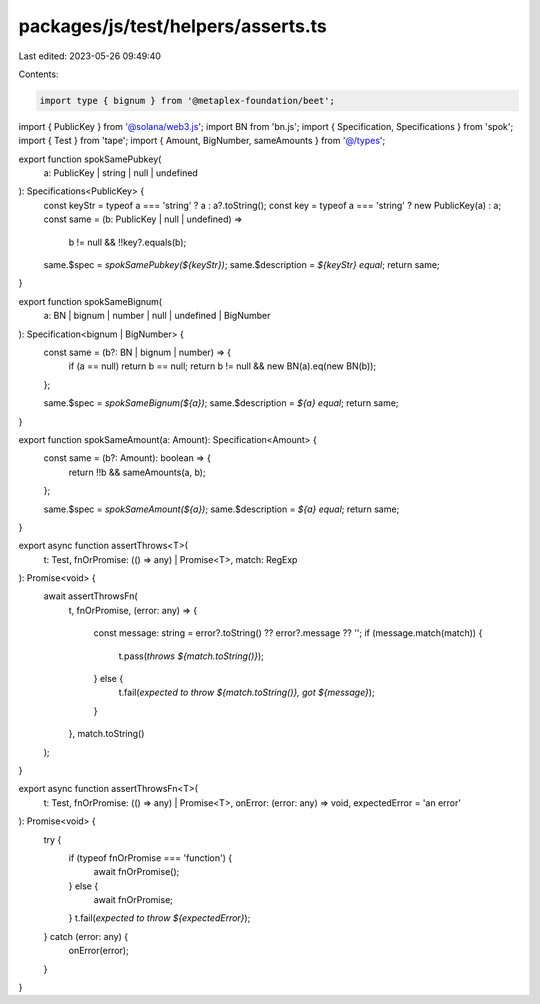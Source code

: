 packages/js/test/helpers/asserts.ts
===================================

Last edited: 2023-05-26 09:49:40

Contents:

.. code-block:: ts

    import type { bignum } from '@metaplex-foundation/beet';
import { PublicKey } from '@solana/web3.js';
import BN from 'bn.js';
import { Specification, Specifications } from 'spok';
import { Test } from 'tape';
import { Amount, BigNumber, sameAmounts } from '@/types';

export function spokSamePubkey(
  a: PublicKey | string | null | undefined
): Specifications<PublicKey> {
  const keyStr = typeof a === 'string' ? a : a?.toString();
  const key = typeof a === 'string' ? new PublicKey(a) : a;
  const same = (b: PublicKey | null | undefined) =>
    b != null && !!key?.equals(b);

  same.$spec = `spokSamePubkey(${keyStr})`;
  same.$description = `${keyStr} equal`;
  return same;
}

export function spokSameBignum(
  a: BN | bignum | number | null | undefined | BigNumber
): Specification<bignum | BigNumber> {
  const same = (b?: BN | bignum | number) => {
    if (a == null) return b == null;
    return b != null && new BN(a).eq(new BN(b));
  };

  same.$spec = `spokSameBignum(${a})`;
  same.$description = `${a} equal`;
  return same;
}

export function spokSameAmount(a: Amount): Specification<Amount> {
  const same = (b?: Amount): boolean => {
    return !!b && sameAmounts(a, b);
  };

  same.$spec = `spokSameAmount(${a})`;
  same.$description = `${a} equal`;
  return same;
}

export async function assertThrows<T>(
  t: Test,
  fnOrPromise: (() => any) | Promise<T>,
  match: RegExp
): Promise<void> {
  await assertThrowsFn(
    t,
    fnOrPromise,
    (error: any) => {
      const message: string = error?.toString() ?? error?.message ?? '';
      if (message.match(match)) {
        t.pass(`throws ${match.toString()}`);
      } else {
        t.fail(`expected to throw ${match.toString()}, got ${message}`);
      }
    },
    match.toString()
  );
}

export async function assertThrowsFn<T>(
  t: Test,
  fnOrPromise: (() => any) | Promise<T>,
  onError: (error: any) => void,
  expectedError = 'an error'
): Promise<void> {
  try {
    if (typeof fnOrPromise === 'function') {
      await fnOrPromise();
    } else {
      await fnOrPromise;
    }
    t.fail(`expected to throw ${expectedError}`);
  } catch (error: any) {
    onError(error);
  }
}


